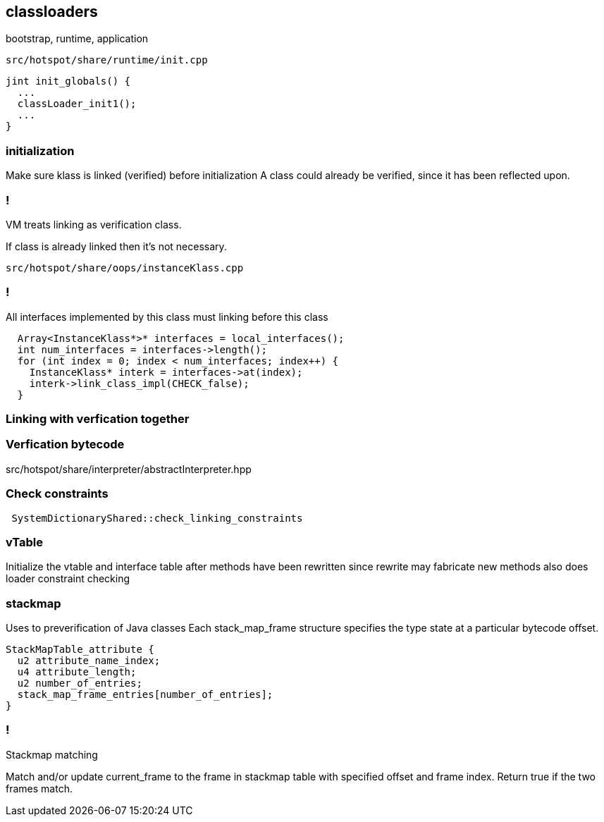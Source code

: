 == classloaders 

bootstrap, runtime, application 

`src/hotspot/share/runtime/init.cpp`

[source,cpp]
-----
jint init_globals() {
  ...
  classLoader_init1();
  ...
}
-----

=== initialization  

Make sure klass is linked (verified) before initialization A class could already be verified, since it has been reflected upon.

=== !

// linking

VM treats linking as verification class. 

If class is already linked then it's not necessary. 

`src/hotspot/share/oops/instanceKlass.cpp`



=== !
All interfaces implemented by this class must linking before this class

[source,cpp]
----
  Array<InstanceKlass*>* interfaces = local_interfaces();
  int num_interfaces = interfaces->length();
  for (int index = 0; index < num_interfaces; index++) {
    InstanceKlass* interk = interfaces->at(index);
    interk->link_class_impl(CHECK_false);
  }
----

// 
// InstanceKlass::link_class_impl(TRAPS) 
===  Linking with verfication together

=== Verfication bytecode 

src/hotspot/share/interpreter/abstractInterpreter.hpp



// Verifier::verify
// ClassVerifier::verify_class

===  Check constraints 

[source,cpp]
-----
 SystemDictionaryShared::check_linking_constraints
-----

=== vTable 

Initialize the vtable and interface table after methods have been rewritten since rewrite may fabricate new methods also does loader constraint checking


// initialize_impl
// void InstanceKlass::link_class(TRAPS) {
// bool InstanceKlass::link_class_or_fail(TRAPS) {
// void InstanceKlass::eager_initialize(Thread *thread) {


=== stackmap 

Uses to preverification of Java classes  
Each stack_map_frame structure specifies the type state at a particular bytecode offset. 
[source,c]
----
StackMapTable_attribute {
  u2 attribute_name_index;
  u4 attribute_length;
  u2 number_of_entries;
  stack_map_frame_entries[number_of_entries];
}
----

=== !

Stackmap matching

Match and/or update current_frame to the frame in stackmap table with
specified offset and frame index. Return true if the two frames match.

// The values of match and update are:                  _match__update

// checking a branch target:                             true   false
// checking an exception handler:                        true   false
// linear bytecode verification following an
// unconditional branch:                                 false  true
// linear bytecode verification not following an
// unconditional branch:                                 true   true